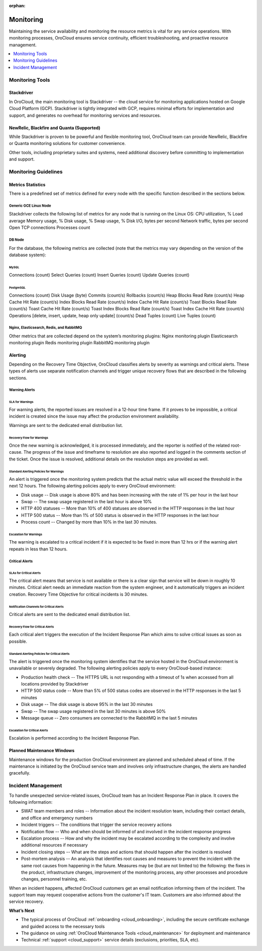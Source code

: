 :orphan:

.. _cloud_monitoring:

Monitoring
----------

Maintaining the service availability and monitoring the resource metrics is vital for any service operations. With monitoring processes, OroCloud ensures service continuity, efficient troubleshooting, and proactive resource management.

.. contents::
   :local:
   :depth: 1

Monitoring Tools
~~~~~~~~~~~~~~~~

Stackdriver
^^^^^^^^^^^

In OroCloud, the main monitoring tool is Stackdriver -- the cloud service for monitoring applications hosted on Google Cloud Platform (GCP). Stackdriver is tightly integrated with GCP, requires minimal efforts for implementation and support, and generates no overhead for monitoring services and resources.

NewRelic, Blackfire and Quanta (Supported)
^^^^^^^^^^^^^^^^^^^^^^^^^^^^^^^^^^^^^^^^^^

While Stackdriver is proven to be powerful and flexible monitoring tool, OroCloud team can provide NewRelic, Blackfire or Quanta monitoring solutions for customer convenience.

Other tools, including proprietary suites and systems, need additional discovery before committing to implementation and support.

Monitoring Guidelines
~~~~~~~~~~~~~~~~~~~~~

Metrics Statistics
^^^^^^^^^^^^^^^^^^

There is a predefined set of metrics defined for every node with the specific function described in the sections below.

Generic GCE Linux Node
""""""""""""""""""""""

Stackdriver collects the following list of metrics for any node that is running on the Linux OS:
CPU utilization, %
Load average
Memory usage, %
Disk usage, %
Swap usage, %
Disk I/O, bytes per second
Network traffic, bytes per second
Open TCP connections
Processes count

DB Node
"""""""

For the database, the following metrics are collected (note that the metrics may vary depending on the version of the database system):

MySQL
'''''

Connections (count)
Select Queries (count)
Insert Queries (count)
Update Queries (count)

PostgreSQL
''''''''''

Connections (count)
Disk Usage (byte)
Commits (count/s)
Rollbacks (count/s)
Heap Blocks Read Rate (count/s)
Heap Cache Hit Rate (count/s)
Index Blocks Read Rate (count/s)
Index Cache Hit Rate (count/s)
Toast Blocks Read Rate (count/s)
Toast Cache Hit Rate (count/s)
Toast Index Blocks Read Rate (count/s)
Toast Index Cache Hit Rate (count/s)
Operations [delete, insert, update, heap only update] (count/s)
Dead Tuples (count)
Live Tuples (count)

Nginx, Elasticsearch, Redis, and RabbitMQ
"""""""""""""""""""""""""""""""""""""""""

Other metrics that are collected depend on the system’s monitoring plugins:
Nginx monitoring plugin
Elasticsearch monitoring plugin
Redis monitoring plugin
RabbitMQ monitoring plugin

Alerting
^^^^^^^^

Depending on the Recovery Time Objective, OroCloud classifies alerts by severity as warnings and critical alerts. These types of alerts use separate notification channels and trigger unique recovery flows that are described in the following sections.

Warning Alerts
""""""""""""""

SLA for Warnings
''''''''''''''''

For warning alerts, the reported issues are resolved in a 12-hour time frame. If it proves to be impossible, a critical incident is created since the issue may affect the production environment availability.

Warnings are sent to the dedicated email distribution list.

Recovery Flow for Warnings
''''''''''''''''''''''''''

Once the new warning is acknowledged, it is processed immediately, and the reporter is notified of the related root-cause. The progress of the issue and timeframe to resolution are also reported and logged in the comments section of the ticket. Once the issue is resolved, additional details on the resolution steps are provided as well.

Standard Alerting Policies for Warnings
'''''''''''''''''''''''''''''''''''''''
An alert is triggered once the monitoring system predicts that the actual metric value will exceed the threshold in the next 12 hours. The following alerting policies apply to every OroCloud environment:

* Disk usage -- Disk usage is above 80% and has been increasing with the rate of 1% per hour in the last hour
* Swap -- The swap usage registered in the last hour is above 10%
* HTTP 400 statuses -- More than 10% of 400 statuses are observed in the HTTP responses in the last hour
* HTTP 500 status -- More than 1% of 500 status is observed in the HTTP responses in the last hour
* Process count -- Changed by more than 10% in the last 30 minutes.

Escalation for Warnings
'''''''''''''''''''''''

The warning is escalated to a critical incident if it is expected to be fixed in more than 12 hrs or if the warning alert repeats in less than 12 hours.

Critical Alerts
"""""""""""""""

SLAs for Critical Alerts
''''''''''''''''''''''''

The critical alert means that service is not available or there is a clear sign that service will be down in roughly 10 minutes. Critical alert needs an immediate reaction from the system engineer, and it automatically triggers an incident creation. Recovery Time Objective for critical incidents is 30 minutes.

Notification Channels for Critical Alerts
'''''''''''''''''''''''''''''''''''''''''

Critical alerts are sent to the dedicated email distribution list.

Recovery Flow for Critical Alerts
'''''''''''''''''''''''''''''''''

Each critical alert triggers the execution of the Incident Response Plan which aims to solve critical issues as soon as possible.

.. more info will follow

Standard Alerting Policies for Critical Alerts
''''''''''''''''''''''''''''''''''''''''''''''

The alert is triggered once the monitoring system identifies that the service hosted in the OroCloud environment is unavailable or severely degraded. The following alerting policies apply to every OroCloud-based instance:

* Production health check -- The HTTPS URL is not responding with a timeout of 1s when accessed from all locations provided by Stackdriver
* HTTP 500 status code -- More than 5% of 500 status codes are observed in the HTTP responses in the last 5 minutes
* Disk usage -- The disk usage is above 95% in the last 30 minutes
* Swap -- The swap usage registered in the last 30 minutes is above 50%
* Message queue -- Zero consumers are connected to the RabbitMQ in the last 5 minutes

Escalation for Critical Alerts
''''''''''''''''''''''''''''''

Escalation is performed according to the Incident Response Plan.

Planned Maintenance Windows
^^^^^^^^^^^^^^^^^^^^^^^^^^^

Maintenance windows for the production OroCloud environment are planned and scheduled ahead of time. If the maintenance is initiated by the OroCloud service team and involves only infrastructure changes, the alerts are handled gracefully.

Incident Management
~~~~~~~~~~~~~~~~~~~

To handle unexpected service-related issues, OroCloud team has an Incident Response Plan in place. It covers the following information:

* SWAT team members and roles -- Information about the incident resolution team, including their contact details, and office and emergency numbers
* Incident triggers -- The conditions that trigger the service recovery actions
* Notification flow -- Who and when should be informed of and involved in the incident response progress
* Escalation process -- How and why the incident may be escalated according to the complexity and involve additional resources if necessary
* Incident closing steps -- What are the steps and actions that should happen after the incident is resolved
* Post-mortem analysis -- An analysis that identifies root causes and measures to prevent the incident with the same root causes from happening in the future. Measures may be (but are not limited to) the following: the fixes in the product, infrastructure changes, improvement of the monitoring process, any other processes and procedure changes, personnel training, etc.

When an incident happens, affected OroCloud customers get an email notification informing them of the incident. The support team may request cooperative actions from the customer's IT team. Customers are also informed about the service recovery.

**What’s Next**

* The typical process of OroCloud :ref:`onboarding <cloud_onboarding>`, including the secure certificate exchange and guided access to the necessary tools
* The guidance on using :ref:`OroCloud Maintenance Tools <cloud_maintenance>` for deployment and maintenance
* Technical :ref:`support <cloud_support>` service details (exclusions, priorities, SLA, etc).

